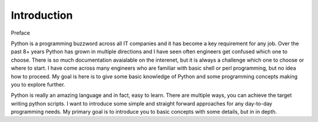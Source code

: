 Introduction
************

Preface

Python is a programming buzzword across all IT companies and it has become a key requirement for any job. 
Over the past 8+ years Python has grown in multiple directions and I have seen often engineers get confused which one to choose. 
There is so much documentation avaialable on the interenet, but it is always a challenge which one to choose or where to start. 
I have come across many engineers who are familiar with basic shell or perl programming, but no idea how to proceed. 
My goal is here is to give some basic knowledge of Python and some programming concepts making you to explore further.

Python is really an amazing language and in fact, easy to learn. 
There are multiple ways, you can achieve the target writing python scripts. 
I want to introduce some simple and straight forward approaches for any day-to-day programming needs. 
My primary goal is to introduce you to basic concepts with some details, but in in depth.
